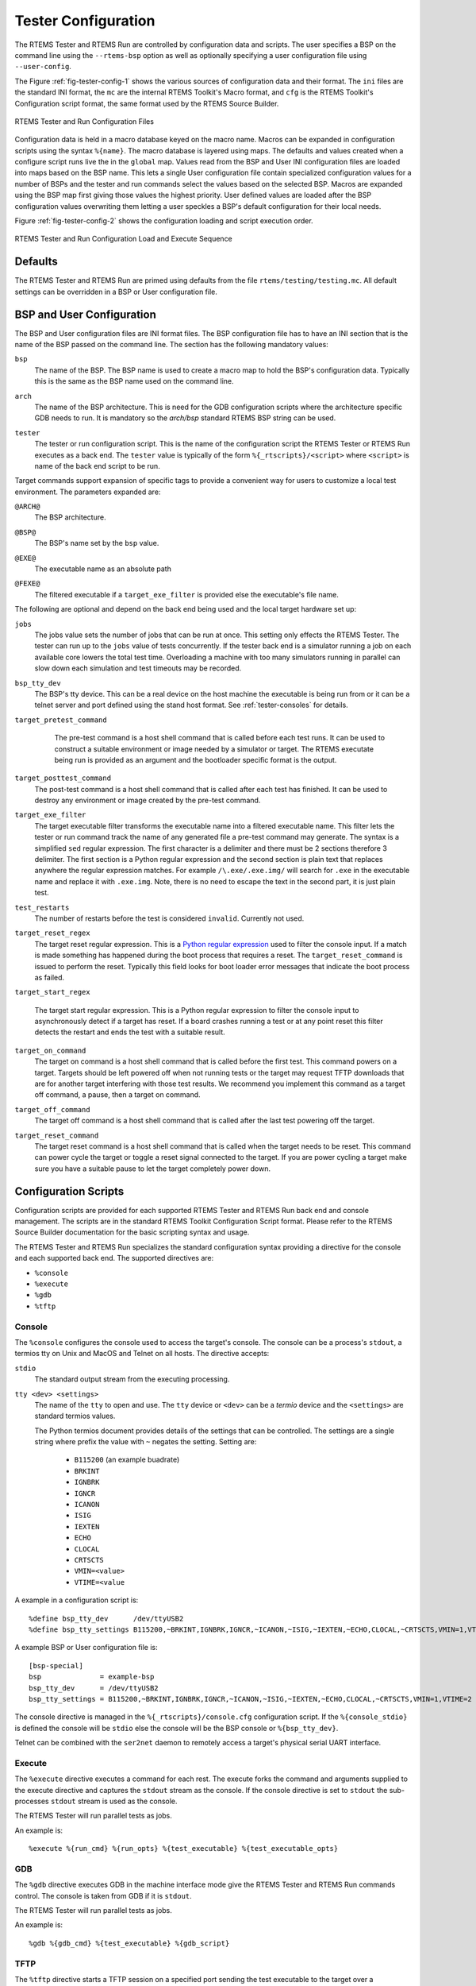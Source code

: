 .. comment SPDX-License-Identifier: CC-BY-SA-4.0

.. Copyright (C) 2018 Chris Johns <chrisj@rtems.org>

Tester Configuration
--------------------

The RTEMS Tester and RTEMS Run are controlled by configuration data and
scripts. The user specifies a BSP on the command line using the ``--rtems-bsp``
option as well as optionally specifying a user configuration file using
``--user-config``.

The Figure :ref:`fig-tester-config-1` shows the various sources of
configuration data and their format. The ``ini`` files are the standard INI
format, the ``mc`` are the internal RTEMS Toolkit's Macro format, and ``cfg``
is the RTEMS Toolkit's Configuration script format, the same format used by the
RTEMS Source Builder.

.. _fig-tester-config-1:

.. figure:: ../../images/user/test-cfg-1.png
   :width: 50%
   :alt: RTEMS Tester and Run Configuration Files
   :figclass: align-center

   RTEMS Tester and Run Configuration Files

Configuration data is held in a macro database keyed on the macro name. Macros
can be expanded in configuration scripts using the syntax ``%{name}``. The
macro database is layered using maps. The defaults and values created when a
configure script runs live the in the ``global`` map. Values read from the BSP
and User INI configuration files are loaded into maps based on the BSP
name. This lets a single User configuration file contain specialized
configuration values for a number of BSPs and the tester and run commands
select the values based on the selected BSP. Macros are expanded using the BSP
map first giving those values the highest priority. User defined values are
loaded after the BSP configuration values overwriting them letting a user
speckles a BSP's default configuration for their local needs.

Figure :ref:`fig-tester-config-2` shows the configuration loading and script
execution order.

.. _fig-tester-config-2:

.. figure:: ../../images/user/test-cfg-2.png
   :width: 50%
   :alt: RTEMS Tester and Run Configuration Load and Execute Sequence
   :figclass: align-center

   RTEMS Tester and Run Configuration Load and Execute Sequence

Defaults
^^^^^^^^

The RTEMS Tester and RTEMS Run are primed using defaults from the file
``rtems/testing/testing.mc``. All default settings can be overridden in a BSP or
User configuration file.

.. index:: BSP configuration, User configuration
BSP and User Configuration
^^^^^^^^^^^^^^^^^^^^^^^^^^

The BSP and User configuration files are INI format files. The BSP
configuration file has to have an INI section that is the name of the BSP
passed on the command line. The section has the following mandatory values:

.. index:: bsp
``bsp``
  The name of the BSP. The BSP name is used to create a macro map to hold the
  BSP's configuration data. Typically this is the same as the BSP name used on
  the command line.

.. index:: arch
``arch``
  The name of the BSP architecture. This is need for the GDB configuration
  scripts where the architecture specific GDB needs to run. It is mandatory so
  the *arch/bsp* standard RTEMS BSP string can be used.

.. index:: tester
``tester``
  The tester or run configuration script. This is the name of the configuration
  script the RTEMS Tester or RTEMS Run executes as a back end. The ``tester``
  value is typically of the form ``%{_rtscripts}/<script>`` where ``<script>``
  is name of the back end script to be run.

Target commands support expansion of specific tags to provide a convenient way
for users to customize a local test environment. The parameters expanded are:

.. index:: @ARCH@
``@ARCH@``
  The BSP architecture.

.. index:: @BSP@
``@BSP@``
  The BSP's name set by the ``bsp`` value.

.. index:: @EXE@
``@EXE@``
  The executable name as an absolute path

.. index:: @FEXE@
``@FEXE@``
  The filtered executable if a ``target_exe_filter`` is provided else the
  executable's file name.

The following are optional and depend on the back end being used and the local
target hardware set up:

.. index:: jobs
``jobs``
  The jobs value sets the number of jobs that can be run at once. This setting
  only effects the RTEMS Tester. The tester can run up to the ``jobs`` value of
  tests concurrently. If the tester back end is a simulator running a job on
  each available core lowers the total test time. Overloading a machine with
  too many simulators running in parallel can slow down each simulation and
  test timeouts may be recorded.

.. index:: bsp_tty_dev
``bsp_tty_dev``
  The BSP's tty device. This can be a real device on the host machine the
  executable is being run from or it can be a telnet server and port defined
  using the stand host format. See :ref:`tester-consoles` for details.

.. index:: target_pretest_command
``target_pretest_command``
  The pre-test command is a host shell command that is called before each test
  runs. It can be used to construct a suitable environment or image needed by a
  simulator or target. The RTEMS executate being run is provided as an argument
  and the bootloader specific format is the output.

 .. index:: target_posttest_command
``target_posttest_command``
  The post-test command is a host shell command that is called after each test
  has finished. It can be used to destroy any environment or image created by
  the pre-test command.

.. index:: target_exe_filter
``target_exe_filter``
  The target executable filter transforms the executable name into a filtered
  executable name. This filter lets the tester or run command track the name of
  any generated file a pre-test command may generate. The syntax is a simplified
  ``sed`` regular expression. The first character is a delimiter and there must
  be 2 sections therefore 3 delimiter. The first section is a Python regular
  expression and the second section is plain text that replaces anywhere the
  regular expression matches. For example ``/\.exe/.exe.img/`` will search for
  ``.exe`` in the executable name and replace it with ``.exe.img``. Note, there
  is no need to escape the text in the second part, it is just plain test.

.. index:: test_restarts
``test_restarts``
  The number of restarts before the test is considered ``invalid``. Currently
  not used.

.. index:: target_reset_regex
``target_reset_regex``
  The target reset regular expression. This is a `Python regular expression
  <https://docs.python.org/2/library/re.html#regular-expression-syntax>`_ used
  to filter the console input. If a match is made something has happened during
  the boot process that requires a reset. The ``target_reset_command`` is
  issued to perform the reset. Typically this field looks for boot loader error
  messages that indicate the boot process as failed.

.. index:: target_start_regex
``target_start_regex``

  The target start regular expression. This is a Python regular expression to
  filter the console input to asynchronously detect if a target has reset. If a
  board crashes running a test or at any point reset this filter detects the
  restart and ends the test with a suitable result.

.. index:: target_on_command
``target_on_command``
  The target on command is a host shell command that is called before the first
  test. This command powers on a target. Targets should be left powered off
  when not running tests or the target may request TFTP downloads that are for
  another target interfering with those test results. We recommend you
  implement this command as a target off command, a pause, then a target on
  command.

.. index:: target_off_command
``target_off_command``
  The target off command is a host shell command that is called after the last
  test powering off the target.

.. index:: target_reset_command
``target_reset_command``
  The target reset command is a host shell command that is called when the
  target needs to be reset. This command can power cycle the target or toggle a
  reset signal connected to the target. If you are power cycling a target make
  sure you have a suitable pause to let the target completely power down.

.. _tester-config-scripts:

Configuration Scripts
^^^^^^^^^^^^^^^^^^^^^

Configuration scripts are provided for each supported RTEMS Tester and RTEMS
Run back end and console management. The scripts are in the standard RTEMS
Toolkit Configuration Script format. Please refer to the RTEMS Source Builder
documentation for the basic scripting syntax and usage.

The RTEMS Tester and RTEMS Run specializes the standard configuration syntax
providing a directive for the console and each supported back end. The
supported directives are:

- ``%console``
- ``%execute``
- ``%gdb``
- ``%tftp``

.. _tester-config-console:
.. index:: Console, %console

Console
~~~~~~~

The ``%console`` configures the console used to access the target's
console. The console can be a process's ``stdout``, a termios tty on Unix and
MacOS and Telnet on all hosts. The directive accepts:

``stdio``
  The standard output stream from the executing processing.

``tty <dev> <settings>``
  The name of the ``tty`` to open and use. The ``tty`` device or ``<dev>`` can
  be a *termio* device and the ``<settings>`` are standard termios values.

  The Python termios document provides details of the settings that can be
  controlled. The settings are a single string where prefix the value with
  ``~`` negates the setting. Setting are:

   - ``B115200`` (an example buadrate)
   - ``BRKINT``
   - ``IGNBRK``
   - ``IGNCR``
   - ``ICANON``
   - ``ISIG``
   - ``IEXTEN``
   - ``ECHO``
   - ``CLOCAL``
   - ``CRTSCTS``
   - ``VMIN=<value>``
   - ``VTIME=<value``

A example in a configuration script is::

  %define bsp_tty_dev      /dev/ttyUSB2
  %define bsp_tty_settings B115200,~BRKINT,IGNBRK,IGNCR,~ICANON,~ISIG,~IEXTEN,~ECHO,CLOCAL,~CRTSCTS,VMIN=1,VTIME=2

A example BSP or User configuration file is::

  [bsp-special]
  bsp              = example-bsp
  bsp_tty_dev      = /dev/ttyUSB2
  bsp_tty_settings = B115200,~BRKINT,IGNBRK,IGNCR,~ICANON,~ISIG,~IEXTEN,~ECHO,CLOCAL,~CRTSCTS,VMIN=1,VTIME=2

The console directive is managed in the ``%{_rtscripts}/console.cfg``
configuration script. If the ``%{console_stdio}`` is defined the console will
be ``stdio`` else the console will be the BSP console or ``%{bsp_tty_dev}``.

Telnet can be combined with the ``ser2net`` daemon to remotely access a
target's physical serial UART interface.

.. _tester-config-execute:
.. index:: Execute, %execute

Execute
~~~~~~~

The ``%execute`` directive executes a command for each rest. The execute forks
the command and arguments supplied to the execute directive and captures the
``stdout`` stream as the console. If the console directive is set to ``stdout``
the sub-processes ``stdout`` stream is used as the console.

The RTEMS Tester will run parallel tests as jobs.

An example is::

  %execute %{run_cmd} %{run_opts} %{test_executable} %{test_executable_opts}

.. _tester-config-gdb:
.. index:: GDB, %gdb

GDB
~~~

The ``%gdb`` directive executes GDB in the machine interface mode give the
RTEMS Tester and RTEMS Run commands control. The console is taken from
GDB if it is ``stdout``.

The RTEMS Tester will run parallel tests as jobs.

An example is::

  %gdb %{gdb_cmd} %{test_executable} %{gdb_script}

.. _tester-config-tftp:
.. index:: TFTP, %tftp

TFTP
~~~~

The ``%tftp`` directive starts a TFTP session on a specified port sending the
test executable to the target over a networking using the TFTP protocol.

The RTEMS Tester will run only one test at a time. There is just one physical
board running the test.

An example is::

  %tftp %{test_executable} %{tftp_port}
